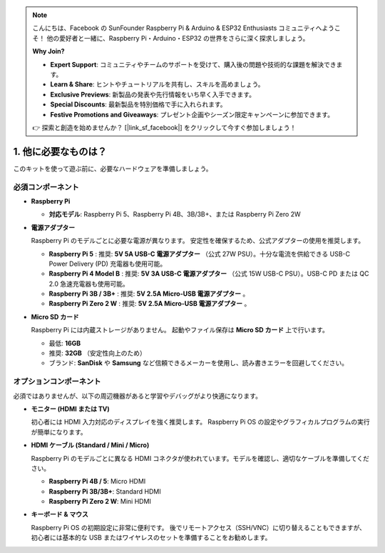 .. note::

    こんにちは、Facebook の SunFounder Raspberry Pi & Arduino & ESP32 Enthusiasts コミュニティへようこそ！  
    他の愛好者と一緒に、Raspberry Pi・Arduino・ESP32 の世界をさらに深く探求しましょう。  

    **Why Join?**

    - **Expert Support**: コミュニティやチームのサポートを受けて、購入後の問題や技術的な課題を解決できます。  
    - **Learn & Share**: ヒントやチュートリアルを共有し、スキルを高めましょう。  
    - **Exclusive Previews**: 新製品の発表や先行情報をいち早く入手できます。  
    - **Special Discounts**: 最新製品を特別価格で手に入れられます。  
    - **Festive Promotions and Giveaways**: プレゼント企画やシーズン限定キャンペーンに参加できます。  

    👉 探索と創造を始めませんか？ [|link_sf_facebook|] をクリックして今すぐ参加しましょう！

1. 他に必要なものは？
===============================

このキットを使って遊ぶ前に、必要なハードウェアを準備しましょう。  

必須コンポーネント
------------------------------

* **Raspberry Pi**

  * **対応モデル**: Raspberry Pi 5、Raspberry Pi 4B、3B/3B+、または Raspberry Pi Zero 2W  
  
  .. image:: img/need_pi.jpg



* **電源アダプター**

  Raspberry Pi のモデルごとに必要な電源が異なります。  
  安定性を確保するため、公式アダプターの使用を推奨します。  

  * **Raspberry Pi 5** : 推奨: **5V 5A USB-C 電源アダプター** （公式 27W PSU）。十分な電流を供給できる USB-C Power Delivery (PD) 充電器も使用可能。  

  * **Raspberry Pi 4 Model B** : 推奨: **5V 3A USB-C 電源アダプター** （公式 15W USB-C PSU）。USB-C PD または QC 2.0 急速充電器も使用可能。  

  * **Raspberry Pi 3B / 3B+** : 推奨: **5V 2.5A Micro-USB 電源アダプター** 。  

  * **Raspberry Pi Zero 2 W** : 推奨: **5V 2.5A Micro-USB 電源アダプター** 。  

  .. image:: img/need_power.png
    :width: 400



* **Micro SD カード**

  Raspberry Pi には内蔵ストレージがありません。  
  起動やファイル保存は **Micro SD カード** 上で行います。  
  
  .. image:: img/need_sd.jpg
    :width: 200

  * 最低: **16GB**  
  * 推奨: **32GB** （安定性向上のため）  
  * ブランド: **SanDisk** や **Samsung** など信頼できるメーカーを使用し、読み書きエラーを回避してください。  
  

オプションコンポーネント
------------------------

必須ではありませんが、以下の周辺機器があると学習やデバッグがより快適になります。  

* **モニター (HDMI または TV)**  

  初心者には HDMI 入力対応のディスプレイを強く推奨します。  
  Raspberry Pi OS の設定やグラフィカルプログラムの実行が簡単になります。  

  .. image:: img/need_screen.png
    :width: 400

* **HDMI ケーブル (Standard / Mini / Micro)**  

  Raspberry Pi のモデルごとに異なる HDMI コネクタが使われています。モデルを確認し、適切なケーブルを準備してください。  

  * **Raspberry Pi 4B / 5**: Micro HDMI  
  * **Raspberry Pi 3B/3B+**: Standard HDMI  
  * **Raspberry Pi Zero 2 W**: Mini HDMI  

  .. image:: img/need_hdmi.png
    :width: 400

* **キーボード & マウス**  

  Raspberry Pi OS の初期設定に非常に便利です。  
  後でリモートアクセス（SSH/VNC）に切り替えることもできますが、初心者には基本的な USB またはワイヤレスのセットを準備することをお勧めします。  

  .. image:: img/need_keyboard_mouse.png
    :width: 500
